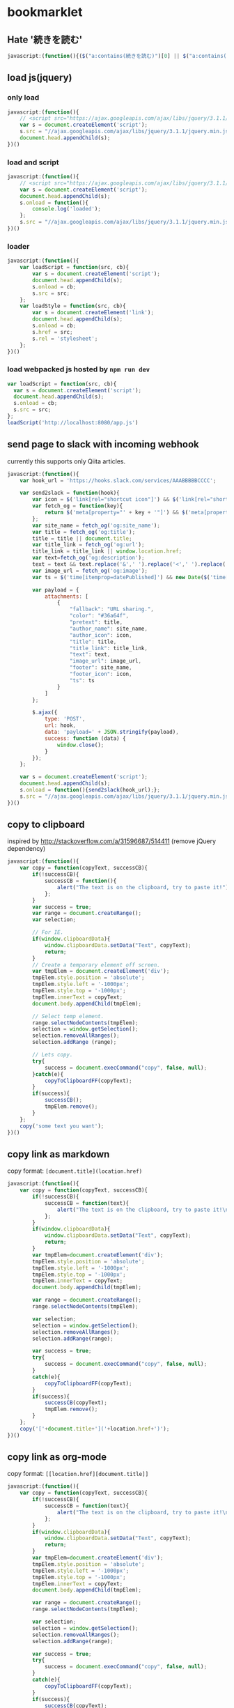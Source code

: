 * bookmarklet
** Hate '続きを読む'
   #+BEGIN_SRC js
     javascript:(function(){($("a:contains(続きを読む)")[0] || $("a:contains(このページをスキップする)")[0] || $("a:contains(つづきを読む)")[0]).click();})()
   #+END_SRC
** load js(jquery)
*** only load
    #+BEGIN_SRC js
      javascript:(function(){
          // <script src="https://ajax.googleapis.com/ajax/libs/jquery/3.1.1/jquery.min.js"></script>
          var s = document.createElement('script');
          s.src = "//ajax.googleapis.com/ajax/libs/jquery/3.1.1/jquery.min.js";
          document.head.appendChild(s);
      })()
    #+END_SRC
*** load and script
    #+BEGIN_SRC js
      javascript:(function(){
          // <script src="https://ajax.googleapis.com/ajax/libs/jquery/3.1.1/jquery.min.js"></script>
          var s = document.createElement('script');
          document.head.appendChild(s);
          s.onload = function(){
              console.log('loaded');
          };
          s.src = "//ajax.googleapis.com/ajax/libs/jquery/3.1.1/jquery.min.js";
      })()

    #+END_SRC
*** loader
    #+BEGIN_SRC js
      javascript:(function(){
          var loadScript = function(src, cb){
              var s = document.createElement('script');
              document.head.appendChild(s);
              s.onload = cb;
              s.src = src;
          };
          var loadStyle = function(src, cb){
              var s = document.createElement('link');
              document.head.appendChild(s);
              s.onload = cb;
              s.href = src;
              s.rel = 'stylesheet';
          };
      })()
    #+END_SRC
*** load webpacked js hosted by =npm run dev=
    #+BEGIN_SRC js
      var loadScript = function(src, cb){
        var s = document.createElement('script');
        document.head.appendChild(s);
        s.onload = cb;
        s.src = src;
      };
      loadScript('http://localhost:8080/app.js')
    #+END_SRC
** send page to slack with incoming webhook
   currently this supports only Qiita articles.
    #+BEGIN_SRC js
      javascript:(function(){
          var hook_url = 'https://hooks.slack.com/services/AAABBBBBCCCC';

          var send2slack = function(hook){
              var icon = $('link[rel="shortcut icon"]') && $('link[rel="shortcut icon"]').attr('href');
              var fetch_og = function(key){
                  return $('meta[property="' + key + '"]') && $('meta[property="' + key + '"]').attr('content');
              };
              var site_name = fetch_og('og:site_name');
              var title = fetch_og('og:title');
              title = title || document.title;
              var title_link = fetch_og('og:url');
              title_link = title_link || window.location.href;
              var text=fetch_og('og:description');
              text = text && text.replace('&',' ').replace('<',' ').replace('>',' ');
              var image_url = fetch_og('og:image');
              var ts = $('time[itemprop=datePublished]') && new Date($('time[itemprop=datePublished]').attr('datetime')).getTime();

              var payload = {
                  attachments: [
                      {
                          "fallback": "URL sharing.",
                          "color": "#36a64f",
                          "pretext": title,
                          "author_name": site_name,
                          "author_icon": icon,
                          "title": title,
                          "title_link": title_link,
                          "text": text,
                          "image_url": image_url,
                          "footer": site_name,
                          "footer_icon": icon,
                          "ts": ts
                      }
                  ]
              };

              $.ajax({
                  type: 'POST',
                  url: hook,
                  data: 'payload=' + JSON.stringify(payload),
                  success: function (data) {
                      window.close();
                  }
              });
          };

          var s = document.createElement('script');
          document.head.appendChild(s);
          s.onload = function(){send2slack(hook_url);};
          s.src = "//ajax.googleapis.com/ajax/libs/jquery/3.1.1/jquery.min.js";
      })()
    #+END_SRC
** copy to clipboard
   inspired by http://stackoverflow.com/a/31596687/514411 (remove jQuery dependency)
   #+BEGIN_SRC js
     javascript:(function(){
         var copy = function(copyText, successCB){
             if(!successCB){
                 successCB = function(){
                     alert("The text is on the clipboard, try to paste it!");
                 };
             }
             var success = true;
             var range = document.createRange();
             var selection;

             // For IE.
             if(window.clipboardData){
                 window.clipboardData.setData("Text", copyText);
                 return;
             }
             // Create a temporary element off screen.
             var tmpElem = document.createElement('div');
             tmpElem.style.position = 'absolute';
             tmpElem.style.left = '-1000px';
             tmpElem.style.top = '-1000px';
             tmpElem.innerText = copyText;
             document.body.appendChild(tmpElem);

             // Select temp element.
             range.selectNodeContents(tmpElem);
             selection = window.getSelection();
             selection.removeAllRanges();
             selection.addRange (range);

             // Lets copy.
             try{
                 success = document.execCommand("copy", false, null);
             }catch(e){
                 copyToClipboardFF(copyText);
             }
             if(success){
                 successCB();
                 tmpElem.remove();
             }
         };
         copy('some text you want');
     })()
   #+END_SRC
** copy link as markdown
   copy format: =[document.title](location.href)=
   #+BEGIN_SRC js
     javascript:(function(){
         var copy = function(copyText, successCB){
             if(!successCB){
                 successCB = function(text){
                     alert("The text is on the clipboard, try to paste it!\nCopied:\n\n" + text);
                 };
             }
             if(window.clipboardData){
                 window.clipboardData.setData("Text", copyText);
                 return;
             }
             var tmpElem=document.createElement('div');
             tmpElem.style.position = 'absolute';
             tmpElem.style.left = '-1000px';
             tmpElem.style.top = '-1000px';
             tmpElem.innerText = copyText;
             document.body.appendChild(tmpElem);

             var range = document.createRange();
             range.selectNodeContents(tmpElem);

             var selection;
             selection = window.getSelection();
             selection.removeAllRanges();
             selection.addRange(range);

             var success = true;
             try{
                 success = document.execCommand("copy", false, null);
             }
             catch(e){
                 copyToClipboardFF(copyText);
             }
             if(success){
                 successCB(copyText);
                 tmpElem.remove();
             }
         };
         copy('['+document.title+']('+location.href+')');
     })()
   #+END_SRC

** copy link as org-mode
   copy format: =[[location.href][document.title]]=
   #+BEGIN_SRC js
     javascript:(function(){
         var copy = function(copyText, successCB){
             if(!successCB){
                 successCB = function(text){
                     alert("The text is on the clipboard, try to paste it!\nCopied:\n\n" + text);
                 };
             }
             if(window.clipboardData){
                 window.clipboardData.setData("Text", copyText);
                 return;
             }
             var tmpElem=document.createElement('div');
             tmpElem.style.position = 'absolute';
             tmpElem.style.left = '-1000px';
             tmpElem.style.top = '-1000px';
             tmpElem.innerText = copyText;
             document.body.appendChild(tmpElem);

             var range = document.createRange();
             range.selectNodeContents(tmpElem);

             var selection;
             selection = window.getSelection();
             selection.removeAllRanges();
             selection.addRange(range);

             var success = true;
             try{
                 success = document.execCommand("copy", false, null);
             }
             catch(e){
                 copyToClipboardFF(copyText);
             }
             if(success){
                 successCB(copyText);
                 tmpElem.remove();
             }
         };
         copy('[['+location.href+']['+document.title+']]');
     })()
   #+END_SRC

** copy feed url with =/feed subscribe=
   #+BEGIN_SRC js
     javascript:(function(){
         var copy = function(copyText, successCB){
             if(!successCB){
                 successCB = function(text){
                     alert("The text is on the clipboard, try to paste it!\nCopied:\n\n" + text);
                 };
             }
             if(window.clipboardData){
                 window.clipboardData.setData("Text", copyText);
                 return;
             }
             var tmpElem=document.createElement('div');
             tmpElem.style.position = 'absolute';
             tmpElem.style.left = '-1000px';
             tmpElem.style.top = '-1000px';
             tmpElem.innerText = copyText;
             document.body.appendChild(tmpElem);

             var range = document.createRange();
             range.selectNodeContents(tmpElem);

             var selection;
             selection = window.getSelection();
             selection.removeAllRanges();
             selection.addRange(range);

             var success = true;
             try{
                 success = document.execCommand("copy", false, null);
             }
             catch(e){
                 copyToClipboardFF(copyText);
             }
             if(success){
                 successCB(copyText);
                 tmpElem.remove();
             }
         };

         document.querySelectorAll('link').forEach(function(e,i,a){
             if(e.rel!='alternate'){
                 return;
             }
             console.log({e: e.rel, type: e.type, url: e.href});
             copy('/feed subscribe ' + e.href);
         });

     })()
   #+END_SRC
** cookpad find recommend
   #+BEGIN_SRC js
     (function(){
         var pickupTopRecipe = function(){
             var top = $('li a.recommend_premium_above_search_result').first().clone();
             $(top).css('position', 'fixed');
             $(top).css('top', '0');
             $(top).css('left', '0');
             $(top).css('z-index', '100');
             $(top).css('float', 'left');
             $('body').append(top);
         };

         var hideNoise = function(){
             $('.ext_ad_category_hijack').remove();
             $('.ps_suggestions').remove();
             $('.card_ui_infeed_ad').remove();
             $('.packaged_ps_lead_wrapper').remove();
             $('.ad').remove();
             $('.pro_recipes_wrapper').remove();
             $('.separated').remove();
             $('.dish_suggestions').remove();
             $('.fixed_ad').remove();
             $('.card_content').remove();
             $('.myfolder_button_container').remove();
             $('.card_content').remove();
             $('.video_label_wrapper').remove();
         };

         var gridImages = function(){
             $('.card_image').css('display', 'inline');
             $('#recipes a img').css('width', '86px');
             $('#recipes a').insertBefore('#recipes');
             $('#recipes').children().remove();
         };

         // http://stackoverflow.com/a/8486188/514411
         var getJsonFromUrl = function(search) {
             var query = search.substr(1);
             var result = {};
             query.split("&").forEach(function(part) {
                 var item = part.split("=");
                 result[item[0]] = decodeURIComponent(item[1]);
             });
             return result;
         };
         var serialize = function(obj) {
             var str = [];
             for(var p in obj)
                 if (obj.hasOwnProperty(p)) {
                     str.push(encodeURIComponent(p) + "=" + encodeURIComponent(obj[p]));
                 }
             return str.join("&");
         };

         var incrementPageNo = function(){
             var next = getJsonFromUrl($('a[rel=next]')[0].search);
             var currentPage = +next.page - 1;
             // update Text
             var pageText = $('a[rel=next]').prev().text();
             var nextPageText = pageText.replace(new RegExp(currentPage + '/'), next.page + '/');
             $('a[rel=next]').prev().text(nextPageText);
             // update href
             next.page = +next.page + 1;
             $('a[rel=next]')[0].search = '?' + serialize(next);
         };

         var loadNextPage = function(e){
             e.preventDefault();
             $.ajax({
                 url: $('a[rel=next]').attr('href'),
                 success: function(data, status, jqXHR){console.log(data.response);},
                 error: function(jqXHR, status, error){console.log(error);}
             }).done(function( html ) {
                 // $('#recipes a img', html).css('width', '86px');
                 $('<div id="next"></div>').appendTo('body');
                 $(html).appendTo('#next');
                 $('#next .item_content').remove();
                 $('#next .recipe_image').css('display', 'inline');
                 $('#next a.recipe_link').insertBefore('#recipes');
                 // $('#next').children().remove();
                 // $(html).insertBefore('.paginate');
                 incrementPageNo();
                 // $('<h3>test</h3>').insertBefore('.paginate');
             });
         };
         $('a[rel=next]').click(loadNextPage);

         var loadJQ = function(cb){
             var s = document.createElement('script');
             document.head.appendChild(s);
             s.onload = cb;
             s.src = "//ajax.googleapis.com/ajax/libs/jquery/3.1.1/jquery.min.js";
         };

         var main = function(){
             pickupTopRecipe();
             hideNoise();
             gridImages();
             loadJQ(function(){});
         };
         main();
     })();

   #+END_SRC
** send to google keep
   #+BEGIN_SRC js2
     javascript:void(function(){
         var w = 430;
         var h = 600;
         var t = (screen.height ? (screen.height - h) / 4 : 0);
         var l = (screen.width ? (screen.width - w) / 2 : 0);
         var win = window.open('https://drive.google.com/keep/','google-keep','width='+w+',height='+h+',top='+t+',left='+l+',location=no,personalbar=no,menubar=no,status=no,resizable=yes,scrollbars=yes');
     })();
   #+END_SRC
** add console
   #+BEGIN_SRC js2
     javascript:(function(){
         var old = document.getElementById('console');
         if(old){
             old.parentElement.removeChild(old);
             window.console = window._console;
         }
         var setStyle = function(){
             var s = document.createElement('style');
             s.innerHTML = ''
                 + '    /* The console container element */'
                 + '    #console {'
                 + '      position: absolute;'
                 + '      width: 660px;'
                 + '      height: 480px;'
                 + '      background-color:black;'
                 + '    }'
                 + '    /* The inner console element. */'
                 + '    .jqconsole {'
                 + '        padding: 10px;'
                 + '    }'
                 + '    /* The cursor. */'
                 + '    .jqconsole-cursor {'
                 + '        background-color: gray;'
                 + '    }'
                 + '    /* The cursor color when the console looses focus. */'
                 + '    .jqconsole-blurred .jqconsole-cursor {'
                 + '        background-color: #666;'
                 + '    }'
                 + '    /* The current prompt text color */'
                 + '    .jqconsole-prompt {'
                 + '        color: #0d0;'
                 + '    }'
                 + '    /* The command history */'
                 + '    .jqconsole-old-prompt {'
                 + '        color: #0b0;'
                 + '        font-weight: normal;'
                 + '    }'
                 + '    /* The text color when in input mode. */'
                 + '    .jqconsole-input {'
                 + '        color: #dd0;'
                 + '    }'
                 + '    /* Previously entered input. */'
                 + '    .jqconsole-old-input {'
                 + '        color: #bb0;'
                 + '        font-weight: normal;'
                 + '    }'
                 + '    /* The text color of the output. */'
                 + '    .jqconsole-output {'
                 + '        color: white;'
                 + '    }'
                 + '    /* The text color of the output. */'
                 + '    .jqconsole-warning {'
                 + '        color: yellow;'
                 + '    }'
                 + '    /* The text color of the output. */'
                 + '    .jqconsole-error {'
                 + '        color: red;'
                 + '    }'
                 + '    /* The text color of the output. */'
                 + '    .jqconsole-info {'
                 + '        color: blue;'
                 + '    }'
                 + '    /* The text color of the output. */'
                 + '    .jqconsole-return {'
                 + '        color: gray;'
                 + '    }';
             document.head.appendChild(s);
         };
         setStyle();

         var loadScript = function(src, cb){
             var s = document.createElement('script');
             document.head.appendChild(s);
             s.onload = cb;
             s.src = src;
         };
         var loadStyle = function(src, cb){
             var s = document.createElement('link');
             document.head.appendChild(s);
             s.onload = cb;
             s.href = src;
             s.rel = 'stylesheet';
         };

         var initConsole = function(){
             var d = document.createElement('div');
             d.id = 'console';
             document.body.appendChild(d);
             $('#console').draggable();
             $('#console').resizable();
             var jqconsole = $('#console').jqconsole('', '');

             window._console = window.console;
             var writeString = {
                 log(string){
                     jqconsole.Write(string + '\n', 'jqconsole-output');
                     window._console.log(string);
                 },
                 warn(string){
                     jqconsole.Write(string + '\n', 'jqconsole-warning');
                     window._console.warn(string);
                 },
                 error(string){
                     jqconsole.Write(string + '\n', 'jqconsole-error');
                     window._console.error(string);
                 },
                 info(string){
                     jqconsole.Write(string + '\n', 'jqconsole-info');
                     window._console.info(string);
                 },
                 isJqConsole: true
             };
             if(!window.console.isJqConsole){
                 window.console = writeString;
             }

             jqconsole.RegisterShortcut('A', function() {
                 jqconsole.MoveToStart();
             });
             jqconsole.RegisterShortcut('E', function() {
                 jqconsole.MoveToEnd();
             });
             var startPrompt = function(){
                 jqconsole.RegisterMatching('(', ')', 'parents');
                 var prompt = '> ';
                 jqconsole.Write(prompt, 'jqconsole-prompt');
                 var processInput = function(input){
                     try{
                         var result = eval(input);
                         jqconsole.Write(result + '\n', 'jqconsole-return');
                     }catch(err){
                         console.log(err);
                         jqconsole.Write('ERROR: ' + err.message + '\n', 'jqconsole-error');
                     }
                     startPrompt();
                 };
                 jqconsole.Prompt(true, processInput);
             };
             startPrompt();
         };

         var jquiCss = '//code.jquery.com/ui/1.12.1/themes/base/jquery-ui.css';
         var jq = '//jscl-project.github.io/jquery.js';
         var jqui = '//code.jquery.com/ui/1.12.1/jquery-ui.js';
         var jqconsole = '//jscl-project.github.io/jqconsole.min.js';
         loadStyle(jquiCss, function(){
             loadScript(jq, function(){
                 loadScript(jqui, function(){
                     loadScript(jqconsole, function(){
                         initConsole();
                     });
                 });
             });
         });
     })();

   #+END_SRC
** shorten amazon url with affiliate tag
   #+BEGIN_SRC js
     javascript:(function(){
       // cf: http://www.takewari.com/amazon_url_shortener.html
       var getAsin = function(target){
         if( target.match( /(http:\/\/[^\/]*\/).*product-description\/([^\/|\?]*)/i)) return [ RegExp.$1, RegExp.$2];
         if( target.match( /(http:\/\/[^\/]*\/).*dp\/([^\/|\?]*)/i)) return [ RegExp.$1, RegExp.$2];
         if( target.match( /(http:\/\/[^\/]*\/).*product\/([^\/|\?]*)/i)) return [ RegExp.$1, RegExp.$2];
         if( target.match( /(http:\/\/[^\/]*\/).*-\/([^\/|\?]*)/)) return [ RegExp.$1, RegExp.$2];
         if( target.match( /(http:\/\/[^\/]*\/).*ISBN=([^\/|\?]*)/i)) return [ RegExp.$1, RegExp.$2];
         if( target.match( /(http:\/\/[^\/]*\/).*ASIN\/([^\/|\?]*)/i)) return [ RegExp.$1, RegExp.$2];
         if( target.match( /(www[^\/]*\/).*product-description\/([^\/|\?]*)/i)) return [ RegExp.$1, RegExp.$2];
         if( target.match( /(www[^\/]*\/).*dp\/([^\/|\?]*)/i)) return [ RegExp.$1, RegExp.$2];
         if( target.match( /(www[^\/]*\/).*product\/([^\/|\?]*)/i)) return [ RegExp.$1, RegExp.$2];
         if( target.match( /(www[^\/]*\/).*-\/([^\/|\?]*)/)) return [ RegExp.$1, RegExp.$2];
         if( target.match( /(www[^\/]*\/).*ISBN=([^\/|\?]*)/i)) return [ RegExp.$1, RegExp.$2];
         if( target.match( /(www[^\/]*\/).*ASIN\/([^\/|\?]*)/i)) return [ RegExp.$1, RegExp.$2];
       };

       var getShortUrl = function(url){
         var asin = getAsin(url);
         if(!asin || asin.length === 0){
           return url;
         }
         var short = asin[0] + 'dp/' + asin[1];
         return short;
       };

       var copy = function(copyText, successCB){
         if(!successCB){
           successCB = function(text){
             alert("The text is on the clipboard, try to paste it!\nCopied:\n\n" + text);
           };
         }
         if(window.clipboardData){
           window.clipboardData.setData("Text", copyText);
           return;
         }
         var tmpElem=document.createElement('div');
         tmpElem.style.position = 'absolute';
         tmpElem.style.left = '-1000px';
         tmpElem.style.top = '-1000px';
         tmpElem.innerText = copyText;
         document.body.appendChild(tmpElem);

         var range = document.createRange();
         range.selectNodeContents(tmpElem);

         var selection;
         selection = window.getSelection();
         selection.removeAllRanges();
         selection.addRange(range);

         var success = true;
         try{
           success = document.execCommand("copy", false, null);
         }
         catch(e){
           copyToClipboardFF(copyText);
         }
         if(success){
           successCB(copyText);
           tmpElem.remove();
         }
       };

       copy(getShortUrl(location.href) + '/?tag=peccu-22');
     })()
   #+END_SRC

